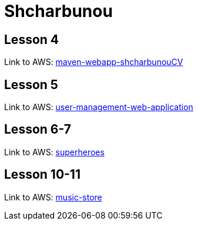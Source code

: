 = Shcharbunou

== Lesson 4

Link to AWS: link:http://ec2-54-145-133-219.compute-1.amazonaws.com:8080/maven-webapp-shcharbunouCV/[maven-webapp-shcharbunouCV]

== Lesson 5

Link to AWS: link:http://ec2-54-145-133-219.compute-1.amazonaws.com:8080/user-management-web-application/[user-management-web-application]

== Lesson 6-7

Link to AWS: link:http://ec2-54-145-133-219.compute-1.amazonaws.com:8080/superheroes/[superheroes]

== Lesson 10-11

Link to AWS: link:http://ec2-54-145-133-219.compute-1.amazonaws.com:8080/music-store/[music-store]